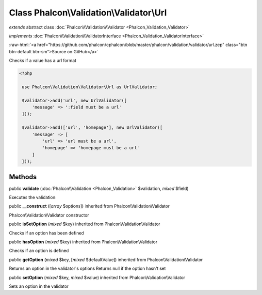 Class **Phalcon\\Validation\\Validator\\Url**
=============================================

*extends* abstract class :doc:`Phalcon\\Validation\\Validator <Phalcon_Validation_Validator>`

*implements* :doc:`Phalcon\\Validation\\ValidatorInterface <Phalcon_Validation_ValidatorInterface>`

.. role:: raw-html(raw)
   :format: html

:raw-html:`<a href="https://github.com/phalcon/cphalcon/blob/master/phalcon/validation/validator/url.zep" class="btn btn-default btn-sm">Source on GitHub</a>`

Checks if a value has a url format  

.. code-block:: php

    <?php

     use Phalcon\Validation\Validator\Url as UrlValidator;
    
     $validator->add('url', new UrlValidator([
         'message' => ':field must be a url'
     ]));
    
     $validator->add(['url', 'homepage'], new UrlValidator([
         'message' => [
             'url' => 'url must be a url',
             'homepage' => 'homepage must be a url'
         ]
     ]));



Methods
-------

public  **validate** (:doc:`Phalcon\\Validation <Phalcon_Validation>` $validation, *mixed* $field)

Executes the validation



public  **__construct** ([*array* $options]) inherited from Phalcon\\Validation\\Validator

Phalcon\\Validation\\Validator constructor



public  **isSetOption** (*mixed* $key) inherited from Phalcon\\Validation\\Validator

Checks if an option has been defined



public  **hasOption** (*mixed* $key) inherited from Phalcon\\Validation\\Validator

Checks if an option is defined



public  **getOption** (*mixed* $key, [*mixed* $defaultValue]) inherited from Phalcon\\Validation\\Validator

Returns an option in the validator's options Returns null if the option hasn't set



public  **setOption** (*mixed* $key, *mixed* $value) inherited from Phalcon\\Validation\\Validator

Sets an option in the validator



